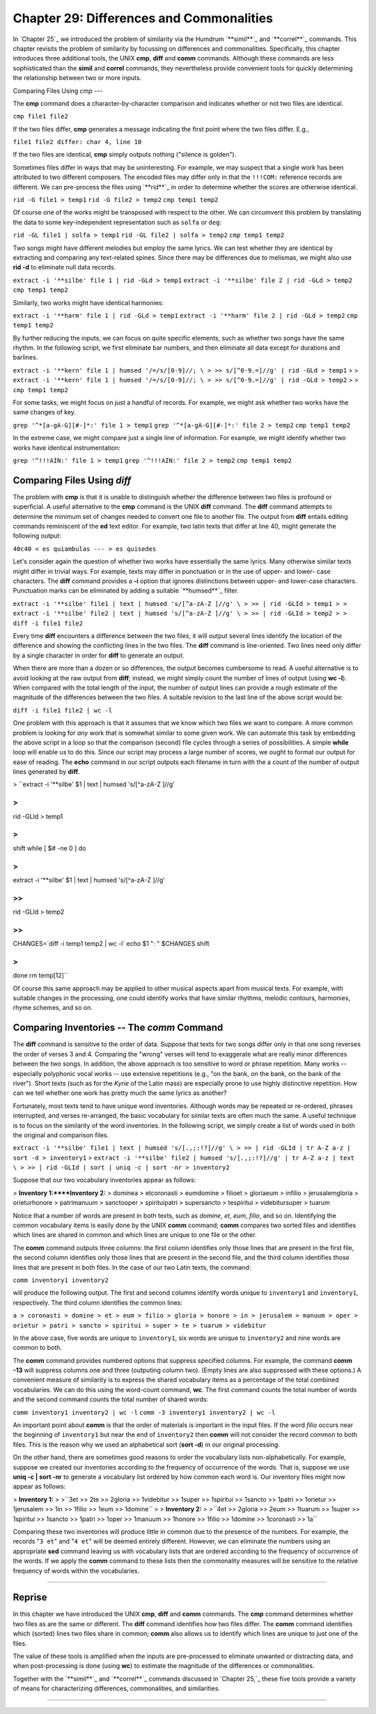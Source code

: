 ==================================================
Chapter 29: Differences and Commonalities
==================================================

In `Chapter 25`_ we introduced the problem of similarity via the Humdrum
`**simil**`_ and `**correl**`_ commands. This chapter revisits the problem of
similarity by focussing on differences and commonalities. Specifically, this
chapter introduces three additional tools, the UNIX **cmp**, **diff** and
**comm** commands. Although these commands are less sophisticated than the
**simil** and **correl** commands, they nevertheless provide convenient tools
for quickly determining the relationship between two or more inputs.


Comparing Files Using *cmp*
---

The **cmp** command does a character-by-character comparison and indicates
whether or not two files are identical.

``cmp file1 file2``

If the two files differ, **cmp** generates a message indicating the first
point where the two files differ. E.g.,

``file1 file2 differ: char 4, line 10``

If the two files are identical, **cmp** simply outputs nothing ("silence is
golden").

Sometimes files differ in ways that may be uninteresting. For example, we may
suspect that a single work has been attributed to two different composers.
The encoded files may differ only in that the ``!!!COM:`` reference records
are different. We can pre-process the files using `**rid**`_ in order to
determine whether the scores are otherwise identical.

``rid -G file1 > temp1``
``rid -G file2 > temp2``
``cmp temp1 temp2``

Of course one of the works might be transposed with respect to the other. We
can circumvent this problem by translating the data to some key-independent
representation such as ``solfa`` or ``deg``:

``rid -GL file1 | solfa > temp1``
``rid -GL file2 | solfa > temp2``
``cmp temp1 temp2``

Two songs might have different melodies but employ the same lyrics. We can
test whether they are identical by extracting and comparing any text-related
spines. Since there may be differences due to melismas, we might also use
**rid -d** to eliminate null data records.

``extract -i '**silbe' file 1 | rid -GLd > temp1``
``extract -i '**silbe' file 2 | rid -GLd > temp2``
``cmp temp1 temp2``

Similarly, two works might have identical harmonies:

``extract -i '**harm' file 1 | rid -GLd > temp1``
``extract -i '**harm' file 2 | rid -GLd > temp2``
``cmp temp1 temp2``

By further reducing the inputs, we can focus on quite specific elements, such
as whether two songs have the same rhythm. In the following script, we first
eliminate bar numbers, and then eliminate all data except for durations and
barlines.

``extract -i '**kern' file 1 | humsed '/=/s/[0-9]//; \
>
>> s/[^0-9.=]//g' | rid -GLd > temp1``
>
>
``extract -i '**kern' file 1 | humsed '/=/s/[0-9]//; \
>
>> s/[^0-9.=]//g' | rid -GLd > temp2``
>
>
``cmp temp1 temp2``

For some tasks, we might focus on just a handful of records. For example, we
might ask whether two works have the same changes of key.

``grep '^*[a-gA-G][#-]*:' file 1 > temp1``
``grep '^*[a-gA-G][#-]*:' file 2 > temp2``
``cmp temp1 temp2``

In the extreme case, we might compare just a single line of information. For
example, we might identify whether two works have identical instrumentation:

``grep '^!!!AIN:' file 1 > temp1``
``grep '^!!!AIN:' file 2 > temp2``
``cmp temp1 temp2``


Comparing Files Using *diff*
----

The problem with **cmp** is that it is unable to distinguish whether the
difference between two files is profound or superficial. A useful alternative
to the **cmp** command is the UNIX **diff** command. The **diff** command
attempts to determine the minimum set of changes needed to convert one file
to another file. The output from **diff** entails editing commands
reminiscent of the **ed** text editor. For example, two latin texts that
differ at line 40, might generate the following output:

``40c40
< es quiambulas
---
> es quisedes``

Let's consider again the question of whether two works have essentially the
same lyrics. Many otherwise similar texts might differ in trivial ways. For
example, texts may differ in punctuation or in the use of upper- and lower-
case characters. The **diff** command provides a **-i** option that ignores
distinctions between upper- and lower-case characters. Punctuation marks can
be eliminated by adding a suitable `**humsed**`_ filter.

``extract -i '**silbe' file1 | text | humsed 's/[^a-zA-Z ]//g' \
>
>> | rid -GLId > temp1
>
> extract -i '**silbe' file2 | text | humsed 's/[^a-zA-Z ]//g' \
>
>> | rid -GLId > temp2
>
> diff -i file1 file2``

Every time **diff** encounters a difference between the two files, it will
output several lines identify the location of the difference and showing the
conflicting lines in the two files. The **diff** command is line-oriented.
Two lines need only differ by a single character in order for **diff** to
generate an output.

When there are more than a dozen or so differences, the output becomes
cumbersome to read. A useful alternative is to avoid looking at the raw
output from **diff**; instead, we might simply count the number of lines of
output (using **wc -l**). When compared with the total length of the input,
the number of output lines can provide a rough estimate of the magnitude of
the differences between the two files. A suitable revision to the last line
of the above script would be:

``diff -i file1 file2 | wc -l``

One problem with this approach is that it assumes that we know which two
files we want to compare. A more common problem is looking for *any* work
that is somewhat similar to some given work. We can automate this task by
embedding the above script in a loop so that the comparison (second) file
cycles through a series of possibilities. A simple **while** loop will enable
us to do this. Since our script may process a large number of scores, we
ought to format our output for ease of reading. The **echo** command in our
script outputs each filename in turn with the a count of the number of output
lines generated by **diff**.

>
``extract -i '**silbe' $1 | text | humsed 's/[^a-zA-Z ]//g' \

>
>>
| rid -GLId > temp1

>
>
shift
while [ $# -ne 0 ]
do

>
>>
extract -i '**silbe' $1 | text | humsed 's/[^a-zA-Z ]//g' \

>>
>>>
| rid -GLId > temp2

>>
>>
CHANGES=`diff -i temp1 temp2 | wc -l`
echo $1 ": " $CHANGES
shift

>
>
done
rm temp[12]``

Of course this same approach may be applied to other musical aspects apart
from musical texts. For example, with suitable changes in the processing, one
could identify works that have similar rhythms, melodic contours, harmonies,
rhyme schemes, and so on.


Comparing Inventories -- The *comm* Command
--------

The **diff** command is sensitive to the order of data. Suppose that texts
for two songs differ only in that one song reverses the order of verses 3 and
4. Comparing the "wrong" verses will tend to exaggerate what are really minor
differences between the two songs. In addition, the above approach is too
sensitive to word or phrase repetition. Many works -- especially polyphonic
vocal works -- use extensive repetitions (e.g., "on the bank, on the bank, on
the bank of the river"). Short texts (such as for the *Kyrie* of the Latin
mass) are especially prone to use highly distinctive repetition. How can we
tell whether one work has pretty much the same lyrics as another?

Fortunately, most texts tend to have unique word inventories. Although words
may be repeated or re-ordered, phrases interrupted, and verses re-arranged,
the basic vocabulary for similar texts are often much the same. A useful
technique is to focus on the similarity of the word inventories. In the
following script, we simply create a list of words used in both the original
and comparison files.

``extract -i '**silbe' file1 | text | humsed 's/[.,;:!?]//g' \
>
>> | rid -GLId | tr A-Z a-z | sort -d > inventory1``
>
``extract -i '**silbe' file2 | humsed 's/[.,;:!?]//g' | tr A-Z a-z | text \
>
>> | rid -GLId | sort | uniq -c | sort -nr > inventory2``

Suppose that our two vocabulary inventories appear as follows:

> **Inventory 1:****Inventory 2:**
> dominea
> etcoronasti
> eumdomine
> filioet
> gloriaeum
> infilio
> jerusalemgloria
> orieturhonore
> patrimanuum
> sanctooper
> spirituipatri
> supersancto
> tespiritui
> videbitursuper
> tuarum

Notice that a number of words are present in both texts, such as *domine*,
*et*, *eum*, *filio*, and so on. Identifying the common vocabulary items is
easily done by the UNIX **comm** command; **comm** compares two sorted files
and identifies which lines are shared in common and which lines are unique to
one file or the other.

The **comm** command outputs three columns: the first column identifies only
those lines that are present in the first file, the second column identifies
only those lines that are present in the second file, and the third column
identifies those lines that are present in both files. In the case of our two
Latin texts, the command:

``comm inventory1 inventory2``

will produce the following output. The first and second columns identify
words unique to ``inventory1`` and ``inventory1``, respectively. The third
column identifies the common lines:

``a
> coronasti
> domine
> et
> eum
> filio
> gloria
> honore
> in
> jerusalem
> manuum
> oper
> orietur
> patri
> sancto
> spiritui
> super
> te
> tuarum
> videbitur``

In the above case, five words are unique to ``inventory1``, six words are
unique to ``inventory2`` and nine words are common to both.

The **comm** command provides numbered options that suppress specified
columns. For example, the command **comm -13** will suppress columns one and
three (outputing column two). (Empty lines are also suppressed with these
options.) A convenient measure of similarity is to express the shared
vocabulary items as a percentage of the total combined vocabularies. We can
do this using the word-count command, **wc**. The first command counts the
total number of words and the second command counts the total number of
shared words:

``comm inventory1 inventory2 | wc -l``
``comm -3 inventory1 inventory2 | wc -l``

An important point about **comm** is that the order of materials is important
in the input files. If the word *filio* occurs near the beginning of
``inventory1`` but near the end of ``inventory2`` then **comm** will not
consider the record common to both files. This is the reason why we used an
alphabetical sort (**sort -d**) in our original processing.

On the other hand, there are sometimes good reasons to order the vocabulary
lists non-alphabetically. For example, suppose we created our inventories
according to the frequency of occurrence of the words. That is, suppose we
use **uniq -c | sort -nr** to generate a vocabulary list ordered by how
common each word is. Our inventory files might now appear as follows:

> **Inventory 1:**
>
>``3et
>> 2te
>> 2gloria
>> 1videbitur
>> 1super
>> 1spiritui
>> 1sancto
>> 1patri
>> 1orietur
>> 1jerusalem
>> 1in
>> 1filio
>> 1eum
>> 1domine``
>
> **Inventory 2:**
>
>``4et
>> 2gloria
>> 2eum
>> 1tuarum
>> 1super
>> 1spiritui
>> 1sancto
>> 1patri
>> 1oper
>> 1manuum
>> 1honore
>> 1filio
>> 1domine
>> 1coronasti
>> 1a``

Comparing these two inventories will produce little in common due to the
presence of the numbers. For example, the records "``3 et``" and "``4 et``"
will be deemed entirely different. However, we can eliminate the numbers
using an appropriate **sed** command leaving us with vocabulary lists that
are ordered according to the frequency of occurrence of the words. If we
apply the **comm** command to these lists then the commonality measures will
be sensitive to the relative frequency of words within the vocabularies.

--------


Reprise
-------

In this chapter we have introduced the UNIX **cmp**, **diff** and **comm**
commands. The **cmp** command determines whether two files as are the same or
different. The **diff** command identifies how two files differ. The **comm**
command identifies which (sorted) lines two files share in common; **comm**
also allows us to identify which lines are unique to just one of the files.

The value of these tools is amplified when the inputs are pre-processed to
eliminate unwanted or distracting data, and when post-processing is done
(using **wc**) to estimate the magnitude of the differences or commonalities.

Together with the `**simil**`_ and `**correl**`_ commands discussed in
`Chapter 25,`_ these five tools provide a variety of means for characterizing
differences, commonalities, and similarities.

--------

